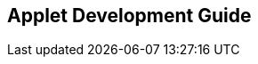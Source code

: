 [#chapter_applet_development_guide]
== Applet Development Guide

// TODO: to write about the Applet Developer's Guide for both internal and external software developers

